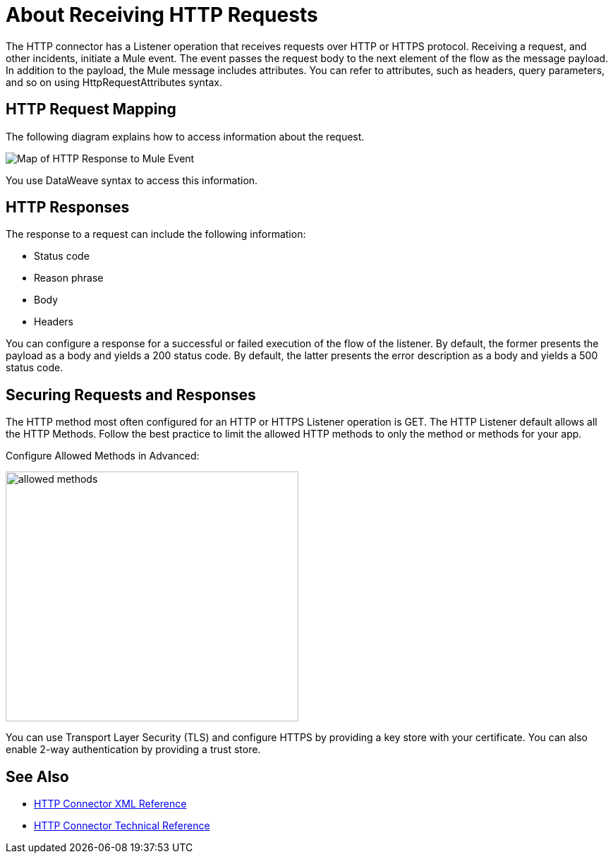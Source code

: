 = About Receiving HTTP Requests
:keywords: connectors, http, https

The HTTP connector has a Listener operation that receives requests over HTTP or HTTPS protocol. Receiving a request, and other incidents, initiate a Mule event. The event passes the request body to the next element of the flow as the message payload. In addition to the payload, the Mule message includes attributes. You can refer to attributes, such as headers, query parameters, and so on using HttpRequestAttributes syntax. 

== HTTP Request Mapping

The following diagram explains how to access information about the request.

image:request-mule-msg-map.png[Map of HTTP Response to Mule Event]

You use DataWeave syntax to access this information.

== HTTP Responses

The response to a request can include the following information:

* Status code
* Reason phrase
* Body
* Headers

You can configure a response for a successful or failed execution of the flow of the listener. By default, the former presents the payload as a body and yields a 200 status code. By default, the latter presents the error description as a body and yields a 500 status code.

== Securing Requests and Responses

The HTTP method most often configured for an HTTP or HTTPS Listener operation is GET. The HTTP Listener default allows all the HTTP Methods. Follow the best practice to limit the allowed HTTP methods to only the method or methods for your app.

Configure Allowed Methods in Advanced:

image::http-allowed-methods.png[allowed methods,height=354,width=415]

You can use Transport Layer Security (TLS) and configure HTTPS by providing a key store with your certificate. You can also enable 2-way authentication by providing a trust store.


== See Also

* link:/connectors/http-connector-xml-reference[HTTP Connector XML Reference]
* link:/connectors/http-documentation[HTTP Connector Technical Reference]

